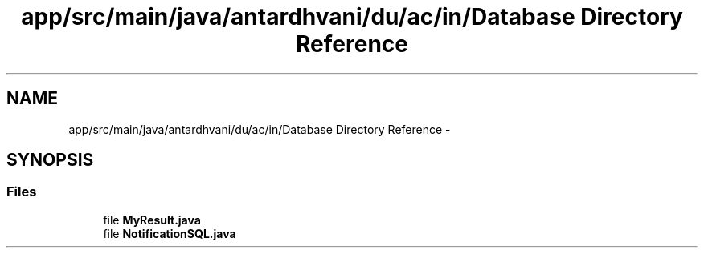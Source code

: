 .TH "app/src/main/java/antardhvani/du/ac/in/Database Directory Reference" 3 "Fri May 29 2015" "Version 0.1" "Antardhwani" \" -*- nroff -*-
.ad l
.nh
.SH NAME
app/src/main/java/antardhvani/du/ac/in/Database Directory Reference \- 
.SH SYNOPSIS
.br
.PP
.SS "Files"

.in +1c
.ti -1c
.RI "file \fBMyResult\&.java\fP"
.br
.ti -1c
.RI "file \fBNotificationSQL\&.java\fP"
.br
.in -1c
